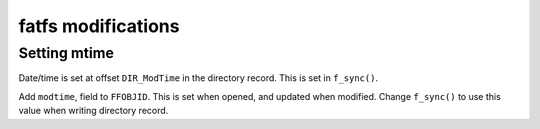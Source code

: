 fatfs modifications
===================

Setting mtime
-------------

Date/time is set at offset ``DIR_ModTime`` in the directory record.
This is set in ``f_sync()``.

Add ``modtime``, field to ``FFOBJID``.
This is set when opened, and updated when modified.
Change ``f_sync()`` to use this value when writing directory record.
